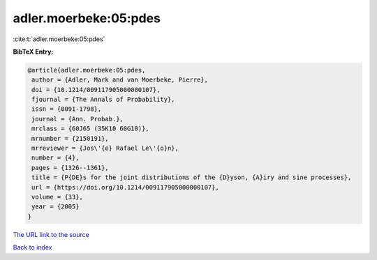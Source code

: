 adler.moerbeke:05:pdes
======================

:cite:t:`adler.moerbeke:05:pdes`

**BibTeX Entry:**

.. code-block:: bibtex

   @article{adler.moerbeke:05:pdes,
    author = {Adler, Mark and van Moerbeke, Pierre},
    doi = {10.1214/009117905000000107},
    fjournal = {The Annals of Probability},
    issn = {0091-1798},
    journal = {Ann. Probab.},
    mrclass = {60J65 (35K10 60G10)},
    mrnumber = {2150191},
    mrreviewer = {Jos\'{e} Rafael Le\'{o}n},
    number = {4},
    pages = {1326--1361},
    title = {P{DE}s for the joint distributions of the {D}yson, {A}iry and sine processes},
    url = {https://doi.org/10.1214/009117905000000107},
    volume = {33},
    year = {2005}
   }
`The URL link to the source <ttps://doi.org/10.1214/009117905000000107}>`_


`Back to index <../By-Cite-Keys.html>`_
